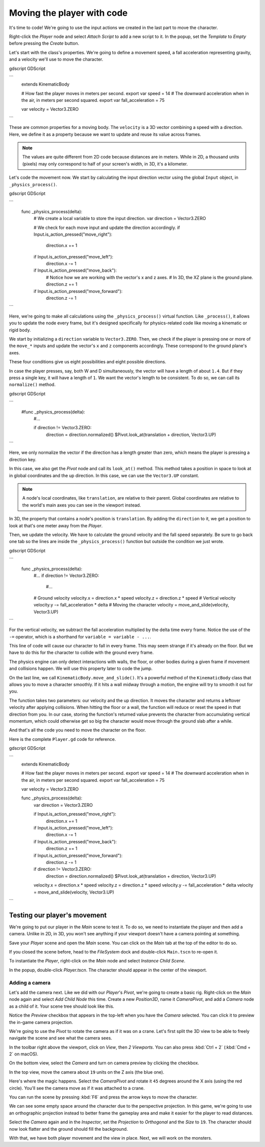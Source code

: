 .. _doc_first_3d_game_player_movement:

Moving the player with code
===========================

It's time to code! We're going to use the input actions we created in the last
part to move the character.

Right-click the *Player* node and select *Attach Script* to add a new script to
it. In the popup, set the *Template* to *Empty* before pressing the *Create*
button.

|image0|

Let's start with the class's properties. We're going to define a movement speed,
a fall acceleration representing gravity, and a velocity we'll use to move the
character.

gdscript GDScript

```
   extends KinematicBody

   # How fast the player moves in meters per second.
   export var speed = 14
   # The downward acceleration when in the air, in meters per second squared.
   export var fall_acceleration = 75

   var velocity = Vector3.ZERO
```


These are common properties for a moving body. The ``velocity`` is a 3D vector
combining a speed with a direction. Here, we define it as a property because
we want to update and reuse its value across frames.

.. note::

    The values are quite different from 2D code because distances are in meters.
    While in 2D, a thousand units (pixels) may only correspond to half of your
    screen's width, in 3D, it's a kilometer.

Let's code the movement now. We start by calculating the input direction vector
using the global ``Input`` object, in ``_physics_process()``.

gdscript GDScript

```
   func _physics_process(delta):
       # We create a local variable to store the input direction.
       var direction = Vector3.ZERO

       # We check for each move input and update the direction accordingly.
       if Input.is_action_pressed("move_right"):
           direction.x += 1
       if Input.is_action_pressed("move_left"):
           direction.x -= 1
       if Input.is_action_pressed("move_back"):
           # Notice how we are working with the vector's x and z axes.
           # In 3D, the XZ plane is the ground plane.
           direction.z += 1
       if Input.is_action_pressed("move_forward"):
           direction.z -= 1
```

Here, we're going to make all calculations using the ``_physics_process()``
virtual function. Like ``_process()``, it allows you to update the node every
frame, but it's designed specifically for physics-related code like moving a
kinematic or rigid body.

.. seealso::

    To learn more about the difference between ``_process()`` and
    ``_physics_process()``, see `doc_idle_and_physics_processing`.

We start by initializing a ``direction`` variable to ``Vector3.ZERO``. Then, we
check if the player is pressing one or more of the ``move_*`` inputs and update
the vector's ``x`` and ``z`` components accordingly. These correspond to the
ground plane's axes.

These four conditions give us eight possibilities and eight possible directions.

In case the player presses, say, both W and D simultaneously, the vector will
have a length of about ``1.4``. But if they press a single key, it will have a
length of ``1``. We want the vector's length to be consistent. To do so, we can
call its ``normalize()`` method.

gdscript GDScript

```
   #func _physics_process(delta):
       #...

       if direction != Vector3.ZERO:
           direction = direction.normalized()
           $Pivot.look_at(translation + direction, Vector3.UP)
```

Here, we only normalize the vector if the direction has a length greater than
zero, which means the player is pressing a direction key.

In this case, we also get the *Pivot* node and call its ``look_at()`` method.
This method takes a position in space to look at in global coordinates and the
up direction. In this case, we can use the ``Vector3.UP`` constant.

.. note::

    A node's local coordinates, like ``translation``, are relative to their
    parent. Global coordinates are relative to the world's main axes you can see
    in the viewport instead.

In 3D, the property that contains a node's position is ``translation``. By
adding the ``direction`` to it, we get a position to look at that's one meter
away from the *Player*.

Then, we update the velocity. We have to calculate the ground velocity and the
fall speed separately. Be sure to go back one tab so the lines are inside the
``_physics_process()`` function but outside the condition we just wrote.

gdscript GDScript

```
    func _physics_process(delta):
        #...
        if direction != Vector3.ZERO:
            #...

        # Ground velocity
        velocity.x = direction.x * speed
        velocity.z = direction.z * speed
        # Vertical velocity
        velocity.y -= fall_acceleration * delta
        # Moving the character
        velocity = move_and_slide(velocity, Vector3.UP)
```

For the vertical velocity, we subtract the fall acceleration multiplied by the
delta time every frame. Notice the use of the ``-=`` operator, which is a
shorthand for ``variable = variable - ...``.

This line of code will cause our character to fall in every frame. This may seem
strange if it's already on the floor. But we have to do this for the character
to collide with the ground every frame.

The physics engine can only detect interactions with walls, the floor, or other
bodies during a given frame if movement and collisions happen. We will use this
property later to code the jump.

On the last line, we call ``KinematicBody.move_and_slide()``. It's a powerful
method of the ``KinematicBody`` class that allows you to move a character
smoothly. If it hits a wall midway through a motion, the engine will try to
smooth it out for you.

The function takes two parameters: our velocity and the up direction. It moves
the character and returns a leftover velocity after applying collisions. When
hitting the floor or a wall, the function will reduce or reset the speed in that
direction from you. In our case, storing the function's returned value prevents
the character from accumulating vertical momentum, which could otherwise get so
big the character would move through the ground slab after a while.

And that's all the code you need to move the character on the floor.

Here is the complete ``Player.gd`` code for reference.

gdscript GDScript

```
   extends KinematicBody

   # How fast the player moves in meters per second.
   export var speed = 14
   # The downward acceleration when in the air, in meters per second squared.
   export var fall_acceleration = 75

   var velocity = Vector3.ZERO


   func _physics_process(delta):
       var direction = Vector3.ZERO

       if Input.is_action_pressed("move_right"):
           direction.x += 1
       if Input.is_action_pressed("move_left"):
           direction.x -= 1
       if Input.is_action_pressed("move_back"):
           direction.z += 1
       if Input.is_action_pressed("move_forward"):
           direction.z -= 1

       if direction != Vector3.ZERO:
           direction = direction.normalized()
           $Pivot.look_at(translation + direction, Vector3.UP)

       velocity.x = direction.x * speed
       velocity.z = direction.z * speed
       velocity.y -= fall_acceleration * delta
       velocity = move_and_slide(velocity, Vector3.UP)
```

Testing our player's movement
-----------------------------

We're going to put our player in the *Main* scene to test it. To do so, we need
to instantiate the player and then add a camera. Unlike in 2D, in 3D, you won't
see anything if your viewport doesn't have a camera pointing at something.

Save your *Player* scene and open the *Main* scene. You can click on the *Main*
tab at the top of the editor to do so.

|image1|

If you closed the scene before, head to the *FileSystem* dock and double-click
``Main.tscn`` to re-open it.

To instantiate the *Player*, right-click on the *Main* node and select *Instance
Child Scene*.

|image2|

In the popup, double-click *Player.tscn*. The character should appear in the
center of the viewport.

Adding a camera
~~~~~~~~~~~~~~~

Let's add the camera next. Like we did with our *Player*\ 's *Pivot*, we're
going to create a basic rig. Right-click on the *Main* node again and select
*Add Child Node* this time. Create a new *Position3D*, name it *CameraPivot*,
and add a *Camera* node as a child of it. Your scene tree should look like this.

|image3|

Notice the *Preview* checkbox that appears in the top-left when you have the
*Camera* selected. You can click it to preview the in-game camera projection.

|image4|

We're going to use the *Pivot* to rotate the camera as if it was on a crane.
Let's first split the 3D view to be able to freely navigate the scene and see
what the camera sees.

In the toolbar right above the viewport, click on *View*, then *2 Viewports*.
You can also press :kbd:`Ctrl + 2` (:kbd:`Cmd + 2` on macOS).

|image5|

On the bottom view, select the *Camera* and turn on camera preview by clicking
the checkbox.

|image6|

In the top view, move the camera about ``19`` units on the Z axis (the blue
one).

|image7|

Here's where the magic happens. Select the *CameraPivot* and rotate it ``45``
degrees around the X axis (using the red circle). You'll see the camera move as
if it was attached to a crane.

|image8|

You can run the scene by pressing :kbd:`F6` and press the arrow keys to move the
character.

|image9|

We can see some empty space around the character due to the perspective
projection. In this game, we're going to use an orthographic projection instead
to better frame the gameplay area and make it easier for the player to read
distances.

Select the *Camera* again and in the *Inspector*, set the *Projection* to
*Orthogonal* and the *Size* to ``19``. The character should now look flatter and
the ground should fill the background.

|image10|

With that, we have both player movement and the view in place. Next, we will
work on the monsters.

.. |image0| image:: img/03.player_movement_code/01.attach_script_to_player.png
.. |image1| image:: img/03.player_movement_code/02.clicking_main_tab.png
.. |image2| image:: img/03.player_movement_code/03.instance_child_scene.png
.. |image3| image:: img/03.player_movement_code/04.scene_tree_with_camera.png
.. |image4| image:: img/03.player_movement_code/05.camera_preview_checkbox.png
.. |image5| image:: img/03.player_movement_code/06.two_viewports.png
.. |image6| image:: img/03.player_movement_code/07.camera_preview_checkbox.png
.. |image7| image:: img/03.player_movement_code/08.camera_moved.png
.. |image8| image:: img/03.player_movement_code/09.camera_rotated.png
.. |image9| image:: img/03.player_movement_code/10.camera_perspective.png
.. |image10| image:: img/03.player_movement_code/11.camera_orthographic.png

